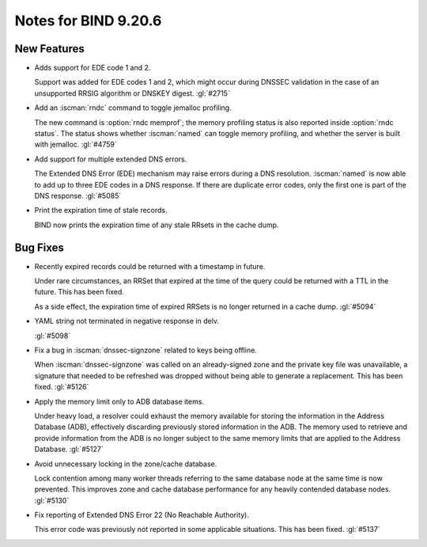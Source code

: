 .. Copyright (C) Internet Systems Consortium, Inc. ("ISC")
..
.. SPDX-License-Identifier: MPL-2.0
..
.. This Source Code Form is subject to the terms of the Mozilla Public
.. License, v. 2.0.  If a copy of the MPL was not distributed with this
.. file, you can obtain one at https://mozilla.org/MPL/2.0/.
..
.. See the COPYRIGHT file distributed with this work for additional
.. information regarding copyright ownership.

Notes for BIND 9.20.6
---------------------

New Features
~~~~~~~~~~~~

- Adds support for EDE code 1 and 2.

  Support was added for EDE codes 1 and 2, which might occur during DNSSEC
  validation in the case of an unsupported RRSIG algorithm or DNSKEY digest.
  :gl:`#2715`

- Add an :iscman:`rndc` command to toggle jemalloc profiling.

  The new command is :option:`rndc memprof`; the memory profiling status is also
  reported inside :option:`rndc status`. The status shows whether
  :iscman:`named` can toggle memory profiling, and whether the server is built
  with jemalloc. :gl:`#4759`

- Add support for multiple extended DNS errors.

  The Extended DNS Error (EDE) mechanism may raise errors
  during a DNS resolution. :iscman:`named` is now able to add up to three EDE
  codes in a DNS response. If there are duplicate error codes, only
  the first one is part of the DNS response. :gl:`#5085`

- Print the expiration time of stale records.

  BIND now prints the expiration time of any stale RRsets in the cache dump.

Bug Fixes
~~~~~~~~~

- Recently expired records could be returned with a timestamp in future.

  Under rare circumstances, an RRSet that expired at the time of the
  query could be returned with a TTL in the future. This has been
  fixed.

  As a side effect, the expiration time of expired RRSets is no longer
  returned in a cache dump. :gl:`#5094`

- YAML string not terminated in negative response in delv.

  :gl:`#5098`

- Fix a bug in :iscman:`dnssec-signzone` related to keys being offline.

  When :iscman:`dnssec-signzone` was called on an already-signed
  zone and the private key file was unavailable, a signature that needed
  to be refreshed was dropped without being able to generate a
  replacement. This has been fixed. :gl:`#5126`

- Apply the memory limit only to ADB database items.

  Under heavy load, a resolver could exhaust the memory available for
  storing the information in the Address Database (ADB), effectively
  discarding previously stored information in the ADB. The memory used to
  retrieve and provide information from the ADB is no longer subject to
  the same memory limits that are applied to
  the Address Database. :gl:`#5127`

- Avoid unnecessary locking in the zone/cache database.

  Lock contention among many worker threads referring to the
  same database node at the same time is now prevented. This improves zone and
  cache database performance for any heavily contended database nodes.
  :gl:`#5130`

- Fix reporting of Extended DNS Error 22 (No Reachable Authority).

  This error code was previously not reported in some applicable
  situations.  This has been fixed. :gl:`#5137`

